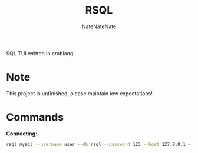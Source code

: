 #+TITLE: RSQL
#+AUTHOR: NateNateNate
#+STARTUP: overview
#+OPTIONS: num:nil

SQL TUI written in crablang!

* Note

This project is unfinished, please maintain low expectations!

* Commands

*Connecting:*

#+begin_src bash
  rsql mysql --username user --db rsql --password 123 --host 127.0.0.1 --port 3306
#+end_src
